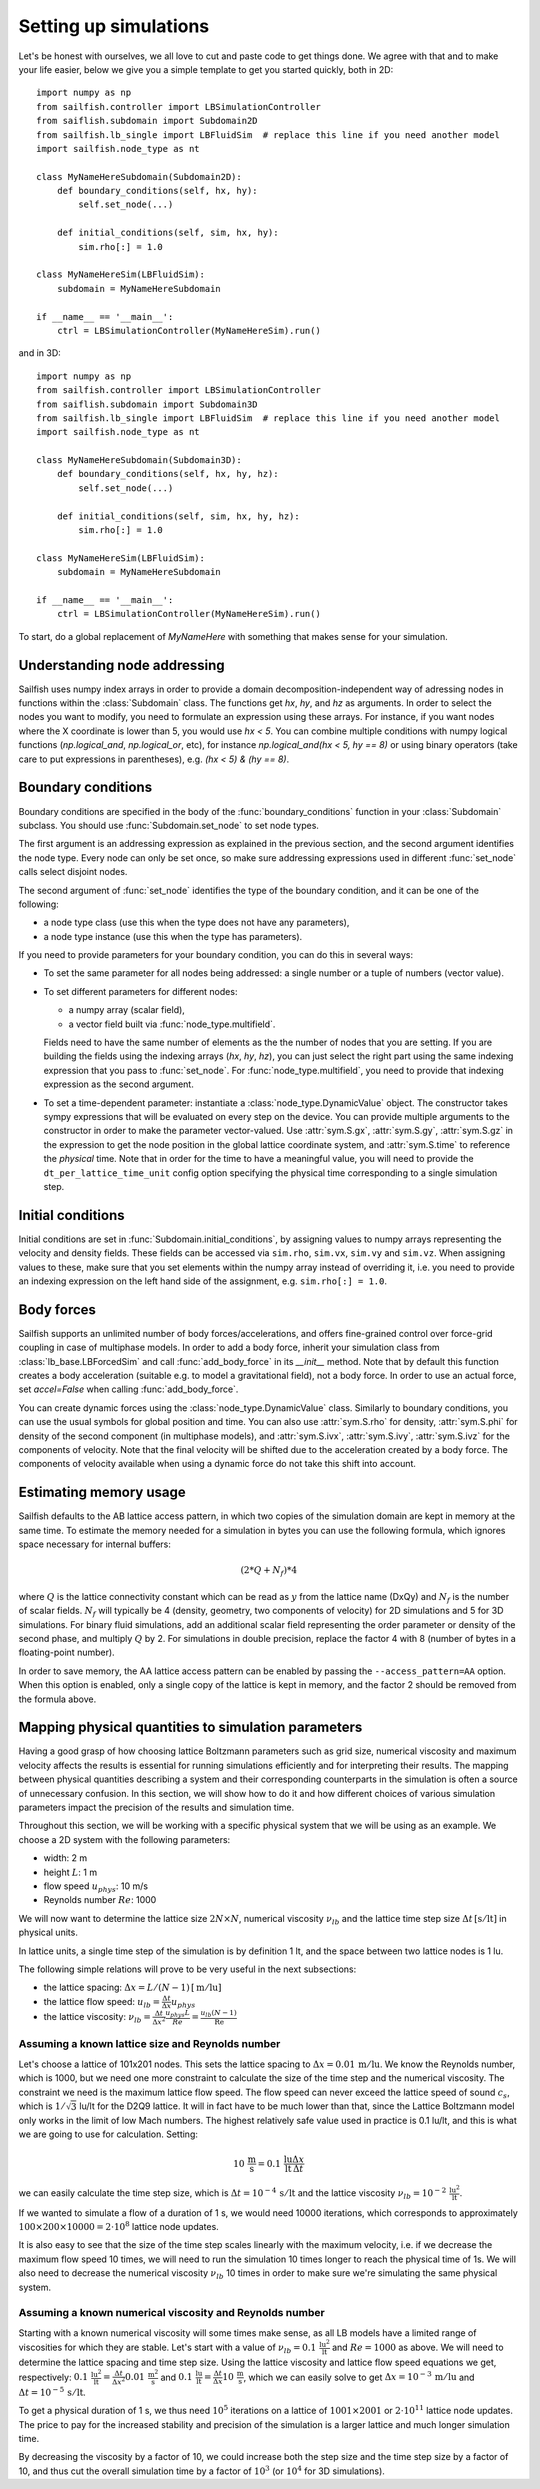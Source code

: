 Setting up simulations
======================

Let's be honest with ourselves, we all love to cut and paste code to get things done.
We agree with that and to make your life easier, below we give you a simple template
to get you started quickly, both in 2D::

    import numpy as np
    from sailfish.controller import LBSimulationController
    from saiflish.subdomain import Subdomain2D
    from sailfish.lb_single import LBFluidSim  # replace this line if you need another model
    import sailfish.node_type as nt

    class MyNameHereSubdomain(Subdomain2D):
        def boundary_conditions(self, hx, hy):
            self.set_node(...)

        def initial_conditions(self, sim, hx, hy):
            sim.rho[:] = 1.0

    class MyNameHereSim(LBFluidSim):
        subdomain = MyNameHereSubdomain

    if __name__ == '__main__':
        ctrl = LBSimulationController(MyNameHereSim).run()

and in 3D::

    import numpy as np
    from sailfish.controller import LBSimulationController
    from saiflish.subdomain import Subdomain3D
    from sailfish.lb_single import LBFluidSim  # replace this line if you need another model
    import sailfish.node_type as nt

    class MyNameHereSubdomain(Subdomain3D):
        def boundary_conditions(self, hx, hy, hz):
            self.set_node(...)

        def initial_conditions(self, sim, hx, hy, hz):
            sim.rho[:] = 1.0

    class MyNameHereSim(LBFluidSim):
        subdomain = MyNameHereSubdomain

    if __name__ == '__main__':
        ctrl = LBSimulationController(MyNameHereSim).run()

To start, do a global replacement of `MyNameHere` with something that makes sense
for your simulation.

Understanding node addressing
-----------------------------
Sailfish uses numpy index arrays in order to provide a domain
decomposition-independent way of adressing nodes in functions within the
:class:`Subdomain` class.  The functions get `hx`, `hy`, and `hz` as arguments.
In order to select the nodes you want to modify, you need to formulate an expression
using these arrays.  For instance, if you want nodes where the X coordinate is
lower than 5, you would use `hx < 5`. You can combine multiple conditions with
numpy logical functions (`np.logical_and`, `np.logical_or`, etc), for instance
`np.logical_and(hx < 5, hy == 8)` or using binary operators (take care to put
expressions in parentheses), e.g. `(hx < 5) & (hy == 8)`.

Boundary conditions
-------------------
Boundary conditions are specified in the body of the :func:`boundary_conditions` function
in your :class:`Subdomain` subclass.  You should use :func:`Subdomain.set_node`
to set node types.

The first argument is an addressing expression as explained
in the previous section, and the second argument identifies the node type.
Every node can only be set once, so make sure addressing expressions used in
different :func:`set_node` calls select disjoint nodes.

The second argument of :func:`set_node` identifies the type of the boundary
condition, and it can be one of the following:

* a node type class (use this when the type does not have any parameters),
* a node type instance (use this when the type has parameters).

If you need to provide parameters for your boundary condition, you can do this
in several ways:

* To set the same parameter for all nodes being addressed: a single number
  or a tuple of numbers (vector value).
* To set different parameters for different nodes:

  * a numpy array (scalar field),
  * a vector field built via :func:`node_type.multifield`.

  Fields need to have the same number of elements as the
  the number of nodes that you are setting.  If you are building the fields
  using the indexing arrays (`hx`, `hy`, `hz`), you can just select the right
  part using the same indexing expression that you pass to
  :func:`set_node`.  For :func:`node_type.multifield`, you need to
  provide that indexing expression as the second argument.
* To set a time-dependent parameter: instantiate a
  :class:`node_type.DynamicValue` object.  The constructor takes
  sympy expressions that will be evaluated on every step on the device.
  You can provide multiple arguments to the constructor in order to make the
  parameter vector-valued.
  Use :attr:`sym.S.gx`, :attr:`sym.S.gy`, :attr:`sym.S.gz` in the
  expression to get the node position in the global lattice coordinate system,
  and :attr:`sym.S.time` to reference the *physical* time.  Note that in order
  for the time to have a meaningful value, you will need to provide the
  ``dt_per_lattice_time_unit`` config option specifying the physical time corresponding
  to a single simulation step.

Initial conditions
------------------
Initial conditions are set in :func:`Subdomain.initial_conditions`, by assigning
values to numpy arrays representing the velocity and density fields.  These fields
can be accessed via ``sim.rho``, ``sim.vx``, ``sim.vy`` and ``sim.vz``.  When assigning
values to these, make sure that you set elements within the numpy array instead of
overriding it, i.e. you need to provide an indexing expression on the left hand side
of the assignment, e.g. ``sim.rho[:] = 1.0``.

Body forces
-----------
Sailfish supports an unlimited number of body forces/accelerations, and offers
fine-grained control over force-grid coupling in case of multiphase models. In order
to add a body force, inherit your simulation class from :class:`lb_base.LBForcedSim`
and call :func:`add_body_force` in its `__init__` method. Note that by default
this function creates a body acceleration (suitable e.g. to model a gravitational
field), not a body force. In order to use an actual force, set `accel=False`
when calling :func:`add_body_force`.

You can create dynamic forces using the :class:`node_type.DynamicValue` class.
Similarly to boundary conditions, you can use the usual symbols for global position and time. You can
also use :attr:`sym.S.rho` for density, :attr:`sym.S.phi` for density of the second
component (in multiphase models), and :attr:`sym.S.ivx`, :attr:`sym.S.ivy`, :attr:`sym.S.ivz`
for the components of velocity. Note that the final velocity will be shifted due to
the acceleration created by a body force. The components of velocity available when
using a dynamic force do not take this shift into account.


Estimating memory usage
-----------------------
Sailfish defaults to the AB lattice access pattern, in which two copies of the simulation
domain are kept in memory at the same time. To estimate the memory needed for a simulation
in bytes you can use the following formula, which ignores space necessary for internal
buffers:

.. math:: (2 * Q + N_f) * 4

where :math:`Q` is the lattice connectivity constant which can be read as :math:`y`
from the lattice name (DxQy) and :math:`N_f` is the number of scalar fields. :math:`N_f`
will typically be 4 (density, geometry, two components of velocity) for 2D simulations and
5 for 3D simulations. For binary fluid simulations, add an additional scalar field
representing the order parameter or density of the second phase, and multiply :math:`Q` by 2.
For simulations in double precision, replace the factor 4 with 8 (number of bytes in
a floating-point number).

In order to save memory, the AA lattice access pattern can be enabled by passing
the ``--access_pattern=AA`` option.  When this option is enabled, only a single
copy of the lattice is kept in memory, and the factor 2 should be removed from the
formula above.

Mapping physical quantities to simulation parameters
----------------------------------------------------

Having a good grasp of how choosing lattice Boltzmann parameters such as grid size, numerical
viscosity and maximum velocity affects the results is essential for running simulations
efficiently and for interpreting their results.  The mapping between physical quantities
describing a system and their corresponding counterparts in the simulation is often
a source of unnecessary confusion.  In this section, we will show how to do it and
how different choices of various simulation parameters impact the precision of the
results and simulation time.

Throughout this section, we will be working with a specific physical system that
we will be using as an example.  We choose a 2D system with the following parameters:

* width: 2 m
* height :math:`L`: 1 m
* flow speed :math:`u_{phys}`: 10 m/s
* Reynolds number :math:`Re`: 1000

We will now want to determine the lattice size :math:`2N \times N`,
numerical viscosity :math:`\nu_{lb}` and the lattice time step size
:math:`\Delta t \,[\mathrm{s / lt}]` in physical units.

In lattice units, a single time step of the simulation is by definition 1 lt, and the
space between two lattice nodes is 1 lu.

The following simple relations will prove to be very useful in the next subsections:

* the lattice spacing: :math:`\Delta x = L / (N-1) \,[\mathrm{m / lu}]`
* the lattice flow speed: :math:`u_{lb} = \frac{\Delta t}{\Delta x} u_{phys}`
* the lattice viscosity: :math:`\nu_{lb} = \frac{\Delta t}{\Delta x^2} \frac{u_{phys} L}{Re} = \frac{u_{lb} (N-1) }{\mathrm{Re}}`

Assuming a known lattice size and Reynolds number
^^^^^^^^^^^^^^^^^^^^^^^^^^^^^^^^^^^^^^^^^^^^^^^^^
Let's choose a lattice of 101x201 nodes.  This sets the lattice
spacing to :math:`\Delta x = 0.01 \,\mathrm{m/lu}`.  We know the Reynolds number, which is 1000, but
we need one more constraint to calculate the size of the time step and the numerical
viscosity.  The constraint we need is the maximum lattice flow speed.  The flow speed
can never exceed the lattice speed of sound :math:`c_s`, which is :math:`1/\sqrt{3}` lu/lt
for the D2Q9 lattice.  It will in fact have to be much lower than that, since the
Lattice Boltzmann model only works in the limit of low Mach numbers.  The highest
relatively safe value used in practice is 0.1 lu/lt, and this is what we are going
to use for calculation.  Setting:

.. math:: 10 \,\mathrm{\frac{m}{s}} = 0.1 \,\mathrm{\frac{lu}{lt}} \frac{\Delta x}{\Delta t}

we can easily calculate the time step size, which is :math:`\Delta t = 10^{-4} \,\mathrm{s / lt}`
and the lattice viscosity :math:`\nu_{lb} = 10^{-2} \,\mathrm{\frac{lu^2}{lt}}`.

If we wanted to simulate a flow of a duration of 1 s, we would need 10000 iterations,
which corresponds to approximately
:math:`100 \times 200 \times 10000 = 2 \cdot 10^{8}` lattice node updates.

It is also easy to see that the size of the time step scales linearly with the maximum
velocity, i.e. if we decrease the maximum flow speed 10 times, we will need to run the
simulation 10 times longer to reach the physical time of 1s.  We will also need to decrease
the numerical viscosity :math:`\nu_{lb}` 10 times in order to make sure we're simulating the same
physical system.

Assuming a known numerical viscosity and Reynolds number
^^^^^^^^^^^^^^^^^^^^^^^^^^^^^^^^^^^^^^^^^^^^^^^^^^^^^^^^
Starting with a known numerical viscosity will some times make sense, as all
LB models have a limited range of viscosities for which they are stable.  Let's start
with a value of :math:`\nu_{lb} = 0.1 \,\mathrm{\frac{lu^2}{lt}}` and :math:`Re = 1000` as above.  We will need to determine
the lattice spacing and time step size.  Using the lattice viscosity and lattice flow
speed equations we get, respectively: :math:`0.1 \,\mathrm{\frac{lu^2}{lt}} = \frac{\Delta t}{\Delta x^2} 0.01 \,\mathrm{\frac{m^2}{s}}`
and :math:`0.1 \,\mathrm{\frac{lu}{lt}} = \frac{\Delta t}{\Delta x} 10 \,\mathrm{\frac{m}{s}}`, which we can easily solve to get
:math:`\Delta x = 10^{-3} \,\mathrm{m / lu}` and :math:`\Delta t = 10^{-5} \,\mathrm{s / lt}`.

To get a physical duration of 1 s, we thus need :math:`10^5` iterations on a lattice of
:math:`1001 \times 2001` or :math:`2 \cdot 10^{11}` lattice node updates.  The price
to pay for the increased stability and precision of the simulation is a larger lattice
and much longer simulation time.

By decreasing the viscosity by a factor of 10, we could increase both the step size
and the time step size by a factor of 10, and thus cut the overall simulation time
by a factor of :math:`10^3` (or :math:`10^4` for 3D simulations).


